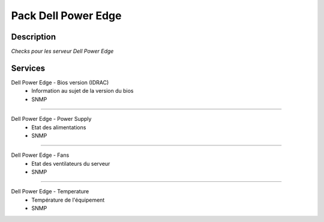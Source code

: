 ====================
Pack Dell Power Edge
====================

***********
Description
***********

*Checks pour les serveur Dell Power Edge*

********
Services
********

Dell Power Edge - Bios version (IDRAC)
        - Information au sujet de la version du bios
        - SNMP

~~~~

Dell Power Edge - Power Supply
	- Etat des alimentations
	- SNMP

~~~~


Dell Power Edge - Fans
	- Etat des ventilateurs du serveur
	- SNMP

~~~~

Dell Power Edge - Temperature
	- Température de l'équipement
	- SNMP
